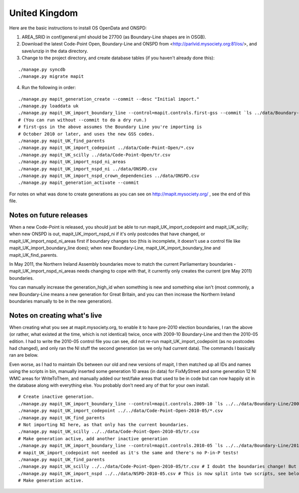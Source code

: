 United Kingdom
==============

Here are the basic instructions to install OS OpenData and ONSPD:

1. AREA_SRID in conf/general.yml should be 27700 (as Boundary-Line shapes are
   in OSGB).
2. Download the latest Code-Point Open, Boundary-Line and ONSPD from
   <http://parlvid.mysociety.org:81/os/>, and save/unzip in the data directory.
3. Change to the project directory, and create database tables (if you haven't
   already done this):

::

   ./manage.py syncdb
   ./manage.py migrate mapit

4. Run the following in order:

::

   ./manage.py mapit_generation_create --commit --desc "Initial import."
   ./manage.py loaddata uk
   ./manage.py mapit_UK_import_boundary_line --control=mapit.controls.first-gss --commit `ls ../data/Boundary-Line/Data/*.shp|grep -v high_water`
   # (You can run without --commit to do a dry run.)
   # first-gss in the above assumes the Boundary Line you're importing is
   # October 2010 or later, and uses the new GSS codes.
   ./manage.py mapit_UK_find_parents
   ./manage.py mapit_UK_import_codepoint ../data/Code-Point-Open/*.csv
   ./manage.py mapit_UK_scilly ../data/Code-Point-Open/tr.csv
   ./manage.py mapit_UK_import_nspd_ni_areas
   ./manage.py mapit_UK_import_nspd_ni ../data/ONSPD.csv
   ./manage.py mapit_UK_import_nspd_crown_dependencies ../data/ONSPD.csv
   ./manage.py mapit_generation_activate --commit

For notes on what was done to create generations as you can see on
http://mapit.mysociety.org/ , see the end of this file.

Notes on future releases
------------------------

When a new Code-Point is released, you should just be able to run
mapit_UK_import_codepoint and mapit_UK_scilly; when new ONSPD is out,
mapit_UK_import_nspd_ni if it's only postcodes that have changed, or
mapit_UK_import_nspd_ni_areas first if boundary changes too (this is
incomplete, it doesn't use a control file like mapit_UK_import_boundary_line
does); when new Boundary-Line, mapit_UK_import_boundary_line and
mapit_UK_find_parents.

In May 2011, the Northern Ireland Assembly boundaries move to match the current
Parliamentary boundaries - mapit_UK_import_nspd_ni_areas needs changing to cope
with that, it currently only creates the current (pre May 2011) boundaries.

You can manually increase the generation_high_id when something is new and
something else isn't (most commonly, a new Boundary-Line means a new generation
for Great Britain, and you can then increase the Northern Ireland boundaries
manually to be in the new generation).


Notes on creating what's live
-----------------------------

When creating what you see at mapit.mysociety.org, to enable it to have
pre-2010 election boundaries, I ran the above (or rather, what existed at the
time, which is not identical) twice, once with 2009-10 Boundary-Line and then
the 2010-05 edition. I had to write the 2010-05 control file you can see, did
not re-run mapit_UK_import_codepoint (as no postcodes had changed), and only
ran the NI stuff the second generation (as we only had current data). The
commands I basically ran are below.

Even worse, as I had to maintain IDs between our old and new versions of mapit,
I then matched up all IDs and names using the scripts in bin, manually inserted
some generation 10 areas (in data) for FixMyStreet and some generation 12 NI
WMC areas for WriteToThem, and manually added our test/fake areas that used to
be in code but can now happily sit in the database along with everything else.
You probably don't need any of that for your own install.

::

    # Create inactive generation.
    ./manage.py mapit_UK_import_boundary_line --control=mapit.controls.2009-10 `ls ../../data/Boundary-Line/2009-10/*.shp|grep -v high_water`
    ./manage.py mapit_UK_import_codepoint ../../data/Code-Point-Open-2010-05/*.csv
    ./manage.py mapit_UK_find_parents
    # Not importing NI here, as that only has the current boundaries.
    ./manage.py mapit_UK_scilly ../../data/Code-Point-Open-2010-05/tr.csv
    # Make generation active, add another inactive generation
    ./manage.py mapit_UK_import_boundary_line --control=mapit.controls.2010-05 `ls ../../data/Boundary-Line/2010-05/*.shp|grep -v high_water`
    # mapit_UK_import_codepoint not needed as it's the same and there's no P-in-P tests!
    ./manage.py mapit_UK_find_parents
    ./manage.py mapit_UK_scilly ../../data/Code-Point-Open-2010-05/tr.csv # I doubt the boundaries change! But updates the generation.
    ./manage.py mapit_UK_import_nspd ../../data/NSPD-2010-05.csv # This is now split into two scripts, see below.
    # Make generation active.



